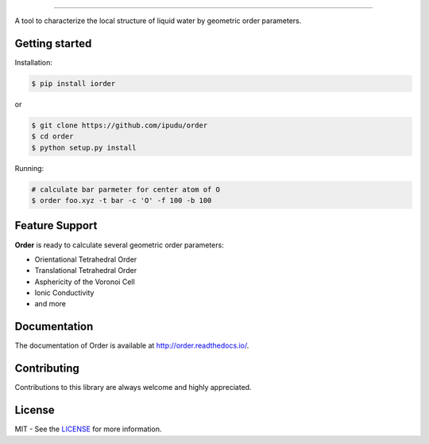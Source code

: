 .. image:: https://raw.githubusercontent.com/ipudu/order/master/docs/_static/images/order_small.png
    :target: http://order.readthedocs.io/
    :align: center

========================

.. image:: https://img.shields.io/travis/ipudu/order.svg
    :target: https://travis-ci.org/ipudu/order

.. image:: https://img.shields.io/pypi/v/iorder.svg
    :target: https://pypi.python.org/pypi/iorder

.. image:: https://img.shields.io/pypi/l/iorder.svg
    :target: https://pypi.python.org/pypi/iorder

.. image:: https://img.shields.io/pypi/pyversions/iorder.svg
    :target: https://pypi.python.org/pypi/iorder

.. image:: https://readthedocs.org/projects/order/badge/?version=latest
    :target: http://order.readthedocs.io/en/latest/?badge=latest
    :alt: Documentation Status

.. image:: https://zenodo.org/badge/96138460.svg
   :target: https://zenodo.org/badge/latestdoi/96138460

A tool to characterize the local structure of liquid water by geometric order parameters.

Getting started
---------------

Installation:

.. code-block:: console

    $ pip install iorder

or

.. code-block:: console

    $ git clone https://github.com/ipudu/order
    $ cd order
    $ python setup.py install

Running:

.. code-block:: console
    
    # calculate bar parmeter for center atom of O
    $ order foo.xyz -t bar -c 'O' -f 100 -b 100

Feature Support
---------------

**Order** is ready to calculate several geometric order parameters:

- Orientational Tetrahedral Order
- Translational Tetrahedral Order
- Asphericity of the Voronoi Cell
- Ionic Conductivity
- and more

Documentation
-------------

The documentation of Order is available at http://order.readthedocs.io/.

Contributing
------------

Contributions to this library are always welcome and highly appreciated.

License
-------

MIT - See the LICENSE_ for more information.

.. _LICENSE: https://github.com/ipudu/order/blob/master/LICENSE
